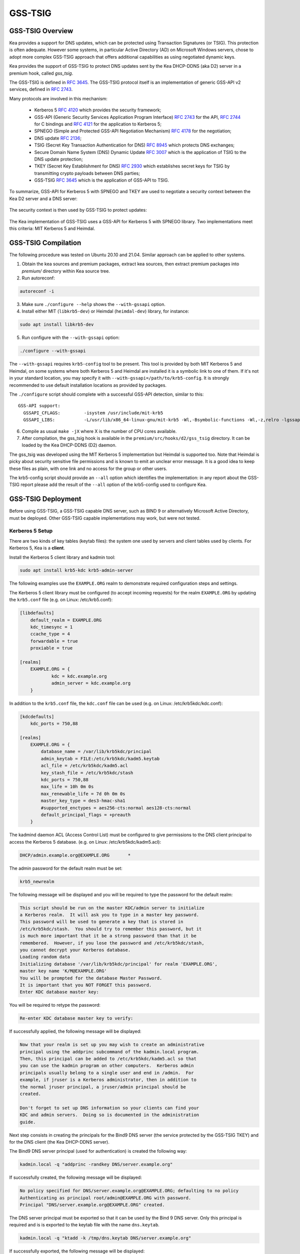
.. _gss-tsig:

GSS-TSIG
========

.. _gss-tsig-overview:

GSS-TSIG Overview
-----------------

Kea provides a support for DNS updates, which can be protected using
Transaction Signatures (or TSIG). This protection is often adequate.
However some systems, in particular Active Directory (AD) on Microsoft
Windows servers, chose to adopt more complex GSS-TSIG approach that offers
additional capabilities as using negotiated dynamic keys.

Kea provides the support of GSS-TSIG to protect DNS updates sent by
the Kea DHCP-DDNS (aka D2) server in a premium hook, called `gss_tsig`.

The GSS-TSIG is defined in `RFC 3645 <https://tools.ietf.org/html/rfc3645>`__.
The GSS-TSIG protocol itself is an implementation of generic GSS-API v2
services, defined in `RFC 2743 <https://tools.ietf.org/html/rfc2743>`__.

Many protocols are involved in this mechanism:

 - Kerberos 5 `RFC 4120 <https://tools.ietf.org/html/rfc4120>`__ which
   provides the security framework;
 - GSS-API (Generic Security Services Application Program Interface)
   `RFC 2743 <https://tools.ietf.org/html/rfc2743>`__ for the API,
   `RFC 2744 <https://tools.ietf.org/html/rfc2743>`__ for C bindings and
   `RFC 4121 <https://tools.ietf.org/html/rfc4121>`__ for the application
   to Kerberos 5;
 - SPNEGO (Simple and Protected GSS-API Negotiation Mechanism)
   `RFC 4178 <https://tools.ietf.org/html/rfc4178>`__ for the negotiation;
 - DNS update `RFC 2136 <https://tools.ietf.org/html/rfc2136>`__;
 - TSIG (Secret Key Transaction Authentication for DNS)
   `RFC 8945 <https://tools.ietf.org/html/rfc8945>`__ which
   protects DNS exchanges;
 - Secure Domain Name System (DNS) Dynamic Update
   `RFC 3007 <https://tools.ietf.org/html/rfc3007>`__ which is the
   application of TSIG to the DNS update protection;
 - TKEY (Secret Key Establishment for DNS)
   `RFC 2930 <https://tools.ietf.org/html/rfc2930>`__ which establishes
   secret keys for TSIG by transmitting crypto payloads between DNS
   parties;
 - GSS-TSIG `RFC 3645 <https://tools.ietf.org/html/rfc3645>`__ which
   is the application of GSS-API to TSIG.

To summarize, GSS-API for Kerberos 5 with SPNEGO and TKEY are used to
negotiate a security context between the Kea D2 server and a DNS server:

.. figure:: ../uml/tkey.*

The security context is then used by GSS-TSIG to protect updates:

.. figure:: ../uml/update.*

The Kea implementation of GSS-TSIG uses a GSS-API for Kerberos 5 with
SPNEGO library.  Two implementations meet this criteria: MIT Kerberos
5 and Heimdal.

.. _gss-tsig-install:

GSS-TSIG Compilation
--------------------

The following procedure was tested on Ubuntu 20.10 and 21.04. Similar
approach can be applied to other systems.

1.  Obtain the kea sources and premium packages, extract kea sources,
    then extract premium packages into `premium/` directory within Kea
    source tree.

2. Run autoreconf:

.. code-block:: console

    autoreconf -i

3. Make sure ``./configure --help`` shows the ``--with-gssapi`` option.

4. Install either MIT (``libkrb5-dev``) or Heimdal (``heimdal-dev``) library,
   for instance:

.. code-block:: console

    sudo apt install libkrb5-dev

5. Run configure with the ``--with-gssapi`` option:

.. code-block:: console

    ./configure --with-gssapi

.. note:

    It is ``--with-gssapi`` (without dash between gss and api) to keep
    consistency with BIND 9 option.

The ``--with-gssapi`` requires ``krb5-config`` tool to be present. This
tool is provided by both MIT Kerberos 5 and Heimdal, on some systems
where both Kerberos 5 and Heimdal are installed it is a symbolic link
to one of them. If it's not in your standard location, you may specify
it with ``--with-gssapi=/path/to/krb5-config``. It is strongly recommended
to use default installation locations as provided by packages.

The ``./configure`` script should complete with a successful GSS-API
detection, similar to this:

::

    GSS-API support:
      GSSAPI_CFLAGS:         -isystem /usr/include/mit-krb5
      GSSAPI_LIBS:           -L/usr/lib/x86_64-linux-gnu/mit-krb5 -Wl,-Bsymbolic-functions -Wl,-z,relro -lgssapi_krb5 -lkrb5 -lk5crypto -lcom_err

6.  Compile as usual ``make -jX`` where X is the number of CPU cores
    available.

7.  After compilation, the gss_tsig hook is available in the
    ``premium/src/hooks/d2/gss_tsig`` directory. It can be loaded by
    the Kea DHCP-DDNS (D2) daemon.


The gss_tsig was developed using the MIT Kerberos 5 implementation but
Heimdal is supported too. Note that Heimdal is picky about security
sensitive file permissions and is known to emit an unclear error message.
It is a good idea to keep these files as plain, with one link and no
access for the group or other users.

The krb5-config script should provide an ``--all`` option which
identifies the implementation: in any report about the GSS-TSIG report
please add the result of the ``--all`` option of the krb5-config used
to configure Kea.

.. _gss-tsig-deployment:

GSS-TSIG Deployment
-------------------

Before using GSS-TSIG, a GSS-TSIG capable DNS server, such as BIND 9
or alternatively Microsoft Active Directory, must be deployed. Other
GSS-TSIG capable implementations may work, but were not tested.

Kerberos 5 Setup
~~~~~~~~~~~~~~~~

There are two kinds of key tables (keytab files): the system one used
by servers and client tables used by clients. For Kerberos 5, Kea is a
**client**.

Install the Kerberos 5 client library and kadmin tool:

.. code-block:: console

    sudo apt install krb5-kdc krb5-admin-server

The following examples use the ``EXAMPLE.ORG`` realm to demonstrate required
configuration steps and settings.

The Kerberos 5 client library must be configured (to accept incoming requests)
for the realm ``EXAMPLE.ORG`` by updating the ``krb5.conf`` file
(e.g. on Linux: /etc/krb5.conf):

.. code-block:: ini

    [libdefaults]
        default_realm = EXAMPLE.ORG
        kdc_timesync = 1
        ccache_type = 4
        forwardable = true
        proxiable = true

    [realms]
        EXAMPLE.ORG = {
                kdc = kdc.example.org
                admin_server = kdc.example.org
        }

In addition to the ``krb5.conf`` file, the ``kdc.conf`` file can be used
(e.g. on Linux: /etc/krb5kdc/kdc.conf):

.. code-block:: ini

    [kdcdefaults]
        kdc_ports = 750,88

    [realms]
        EXAMPLE.ORG = {
            database_name = /var/lib/krb5kdc/principal
            admin_keytab = FILE:/etc/krb5kdc/kadm5.keytab
            acl_file = /etc/krb5kdc/kadm5.acl
            key_stash_file = /etc/krb5kdc/stash
            kdc_ports = 750,88
            max_life = 10h 0m 0s
            max_renewable_life = 7d 0h 0m 0s
            master_key_type = des3-hmac-sha1
            #supported_enctypes = aes256-cts:normal aes128-cts:normal
            default_principal_flags = +preauth
        }

The kadmind daemon ACL (Access Control List) must be configured to give
permissions to the DNS client principal to access the Kerberos 5 database.
(e.g. on Linux: /etc/krb5kdc/kadm5.acl):

.. code-block:: ini

    DHCP/admin.example.org@EXAMPLE.ORG       *

The admin password for the default realm must be set:

.. code-block:: console

    krb5_newrealm

The following message will be displayed and you will be required to type
the password for the default realm:

.. code-block:: console

    This script should be run on the master KDC/admin server to initialize
    a Kerberos realm.  It will ask you to type in a master key password.
    This password will be used to generate a key that is stored in
    /etc/krb5kdc/stash.  You should try to remember this password, but it
    is much more important that it be a strong password than that it be
    remembered.  However, if you lose the password and /etc/krb5kdc/stash,
    you cannot decrypt your Kerberos database.
    Loading random data
    Initializing database '/var/lib/krb5kdc/principal' for realm 'EXAMPLE.ORG',
    master key name 'K/M@EXAMPLE.ORG'
    You will be prompted for the database Master Password.
    It is important that you NOT FORGET this password.
    Enter KDC database master key:

You will be required to retype the password:

.. code-block:: console

    Re-enter KDC database master key to verify:

If successfully applied, the following message will be displayed:

.. code-block:: console

    Now that your realm is set up you may wish to create an administrative
    principal using the addprinc subcommand of the kadmin.local program.
    Then, this principal can be added to /etc/krb5kdc/kadm5.acl so that
    you can use the kadmin program on other computers.  Kerberos admin
    principals usually belong to a single user and end in /admin.  For
    example, if jruser is a Kerberos administrator, then in addition to
    the normal jruser principal, a jruser/admin principal should be
    created.

    Don't forget to set up DNS information so your clients can find your
    KDC and admin servers.  Doing so is documented in the administration
    guide.

Next step consists in creating the principals for the Bind9 DNS server
(the service protected by the GSS-TSIG TKEY) and for the DNS client
(the Kea DHCP-DDNS server).

The Bind9 DNS server principal (used for authentication) is created the
following way:

.. code-block:: console

    kadmin.local -q "addprinc -randkey DNS/server.example.org"

If successfully created, the following message will be displayed:

.. code-block:: console

    No policy specified for DNS/server.example.org@EXAMPLE.ORG; defaulting to no policy
    Authenticating as principal root/admin@EXAMPLE.ORG with password.
    Principal "DNS/server.example.org@EXAMPLE.ORG" created.

The DNS server principal must be exported so that it can be used by the Bind 9
DNS server. Only this principal is required and is is exported to the keytab
file with the name ``dns.keytab``.

.. code-block:: console

    kadmin.local -q "ktadd -k /tmp/dns.keytab DNS/server.example.org"

If successfully exported, the following message will be displayed:

.. code-block:: console

    Authenticating as principal root/admin@EXAMPLE.ORG with password.
    Entry for principal DNS/server.example.org with kvno 2, encryption type aes256-cts-hmac-sha1-96 added to keytab WRFILE:/tmp/dns.keytab.
    Entry for principal DNS/server.example.org with kvno 2, encryption type aes128-cts-hmac-sha1-96 added to keytab WRFILE:/tmp/dns.keytab.

The DHCP client principal (used by the Kea DHCP-DDNS server) is created the
following way:

.. code-block:: console

    kadmin.local -q "addprinc -randkey DHCP/admin.example.org"

If successfully created, the following message will be displayed:

.. code-block:: console

    No policy specified for DHCP/admin.example.org@EXAMPLE.ORG; defaulting to no policy
    Authenticating as principal root/admin@EXAMPLE.ORG with password.
    Principal "DHCP/admin.example.org@EXAMPLE.ORG" created.

The DHCP client principal must be exported so that it can be used by the
Kea DHCP-DDNS server and GSS-TSIG hook library. It is exported to the client
keytab file with the name ```dhcp.keytab```.

.. code-block:: console

    kadmin.local -q "ktadd -k /tmp/dhcp.keytab DHCP/admin.example.org"

Finally, the krb5-admin-server must be restarted:

.. code-block:: console

    systemctl restart krb5-admin-server.service

Bind 9 with GSS-TSIG Configuration
~~~~~~~~~~~~~~~~~~~~~~~~~~~~~~~~~~

The Bind 9 DNS server must be configured to use GSS-TSIG and to use the
previously exported DNS server principal from the keytab file ``dns.keytab``.
Updating the ``named.conf`` file is required:

.. code-block:: console

    options {
        ...
        directory "/var/cache/bind";
        dnssec-validation auto;
        listen-on-v6 { any; };
        tkey-gssapi-keytab "/etc/bind/dns.keytab";
    };
    zone "example.org" {
        type master;
        file "/var/lib/bind/db.example.org";
        update-policy {
            grant "DHCP/admin.example.org@EXAMPLE.ORG" zonesub any;
        };
    };
    zone "84.102.10.in-addr.arpa" {
        type master;
        file "/etc/bind/db.10";
    };

The zone files should have an entry for the server principal FQDN
``server.example.org``.

The ``/etc/bind/db.10`` file needs to be created or updated:

.. code-block:: console

    ;
    ; BIND reverse data file for local loopback interface
    ;
    $TTL    604800                      ; 1 week
    @       IN      SOA      server.example.org. root.example.org. (
                             2          ; Serial
                             604800     ; Refresh
                             86400      ; Retry
                             2419200    ; Expire
                             604800     ; Negative Cache TTL
                             )
    ;
    @       IN      NS      ns.
    40      IN      PTR     ns.example.org.

The ``/var/lib/bind/db.example.org`` file needs to be created or updated:

.. code-block:: console

    $ORIGIN .
    $TTL                604800             ; 1 week
    example.org         IN SOA  server.example.org. root.example.org. (
                                8          ; serial
                                604800     ; refresh (1 week)
                                86400      ; retry (1 day)
                                2419200    ; expire (4 weeks)
                                604800     ; minimum (1 week)
                                )
                        NS      example.org.
                        A       ${BIND9_IP_ADDR}
                        AAAA    ::1
    $ORIGIN example.org.
    kdc                 A       ${KDC_IP_ADDR}
    server              A       ${BIND9_IP_ADDR}

After any configuration change the server must be reloaded or
restarted:

.. code-block:: console

    systemctl restart named.service

It is possible to get status or restart logs:

.. code-block:: console

    systemctl status named.service
    journalctl -u named | tail -n 30

Windows Active Directory Configuration
~~~~~~~~~~~~~~~~~~~~~~~~~~~~~~~~~~~~~~

This sub-section is based on an Amazon AWS provided Microsoft Windows Server
2016 with Active Directory pre-installed so describes only the steps used
for GSS-TSIG deployment (for complete configuration process please refer to
Microsoft documentation or other external resources. We found `this <https://www.tenforums.com/tutorials/51456-windows-server-2016-setup-local-domain-controller.html>`__ tutorial very
useful during configuration of our internal QA testing systems.

Two Active Directory (AD) user accounts are needed:
 - the first account is used to download AD information, for instance
   the client key table of Kea
 - the second account will be mapped to the Kea DHCP client principal

Kea needs to know:
 - the server IP address
 - the domain/realm name: the domain is in lower case, the realm in upper
   case, both without a final dot
 - the server name

The second account (named ``kea`` below) is used to create a Service
Principal Name (SPN):

.. code-block:: console

    setspn -S DHCP/kea.<domain> kea

After a shared secret key is generated and put in a key table file:

.. code-block:: console

    ktpass -princ DHCP/kea.<domain>@<REALM> -mapuser kea +rndpass -mapop set -ptype KRB5_NT_PRINCIPAL -out dhcp.keytab

The ``dhcp.keytab`` takes the same usage as for Unix Kerberos.


GSS-TSIG Troubleshooting
~~~~~~~~~~~~~~~~~~~~~~~~

While testing GSS-TSIG integration with Active Directory we came across
one very cryptic error:

.. code-block:: console

   INFO  [kea-dhcp-ddns.gss-tsig-hooks/4678.139690935890624] GSS_TSIG_VERIFY_FAILED GSS-TSIG verify failed: gss_verify_mic failed with GSSAPI error:
   Major = 'A token had an invalid Message Integrity Check (MIC)' (393216), Minor = 'Packet was replayed in wrong direction' (100002).

In our case problem was that Kea DDNS was trying to perform update of reverse
DNS zone while it was not configured. Easy solution was to add reverse DNS
zone similar to the one configured in Kea. To do it open `DNS Manager` choose
DNS from the list, from drop down list choose `Reverse Lookup Zones`
click `Action` and `New Zone` then follow New Zone Wizard to add new zone.


.. _gss-tsig-using:

Using GSS-TSIG
--------------

There is a number of steps required to enable the GSS-TSIG mechanism:

1. the gss_tsig hook library has to be loaded by the D2 server
2. the GSS-TSIG capable DNS servers have to be specified with their parameters

An excerpt from D2 server is provided below. More examples are available in the
``doc/examples/ddns`` directory in the Kea sources.

.. code-block:: javascript
   :linenos:
   :emphasize-lines: 57-107


    {
    "DhcpDdns": {
        // The following parameters are used to receive NCRs (NameChangeRequests)
        // from the local Kea DHCP server. Make sure your kea-dhcp4 and kea-dhcp6
        // matches this.
        "ip-address": "127.0.0.1",
        "port": 53001,
        "dns-server-timeout" : 1000,

        // Forward zone: secure.example.org. It uses GSS-TSIG. It is served
        // by two DNS servers, which listen for DDNS requests at 192.0.2.1
        // and 192.0.2.2.
        "forward-ddns":
        {
            "ddns-domains":
            [
                // DdnsDomain for zone "secure.example.org."
                {
                    "name": "secure.example.org.",
                    "comment": "DdnsDomain example",
                    "dns-servers":
                    [
                        { // This server has an entry in gss/servers and
                          // thus will use GSS-TSIG.
                            "ip-address": "192.0.2.1"
                        },
                        { // This server also has an entry there, so will
                          // use GSS-TSIG, too.
                            "ip-address": "192.0.2.2",
                            "port": 5300
                        }
                    ]
                }
            ]
        },

        // Reverse zone: we want to update the reverse zone "2.0.192.in-addr.arpa".
        "reverse-ddns":
        {
            "ddns-domains":
            [
                {
                    "name": "2.0.192.in-addr.arpa.",
                    "dns-servers":
                    [
                        {
                            // There is GSS-TSIG definition for this server (see
                            // DhcpDdns/gss-tsig/servers), so it will use
                            // Krb/GSS-TSIG.
                            "ip-address": "192.0.2.1"
                        }
                    ]
                }
            ]
        },

        // Need to add gss-tsig hook here
        "hooks-libraries": [
        {
            "library": "/opt/lib/libddns_gss_tsig.so",
            "parameters": {
                // This section governs the GSS-TSIG integration. Each server
                // mentioned in forward-ddns and/or reverse-ddns needs to have
                // an entry here to be able to use GSS-TSIG defaults (optional,
                // if specified they apply to all the GSS-TSIG servers, unless
                // overwritten on specific server level).

                "server-principal": "DNS/server.example.org@EXAMPLE.ORG",
                "client-principal": "DHCP/admin.example.org@EXAMPLE.ORG",
                "client-keytab": "FILE:/etc/dhcp.keytab", // toplevel only
                "credentials-cache": "FILE:/etc/ccache", // toplevel only
                "tkey-lifetime": 3600, // 1 hour
                "rekey-interval": 2700, // 45 minutes
                "retry-interval": 120, // 2 minutes
                "tkey-protocol": "TCP",
                "fallback": false,

                // The list of GSS-TSIG capable servers
                "servers": [
                    {
                        // First server (identification is required)
                        "id": "server1",
                        "domain-names": [ ], // if not specified or empty, will
                                             // match all domains that want to
                                             // use this IP+port pair
                        "ip-address": "192.0.2.1",
                        "port": 53,
                        "server-principal": "DNS/server1.example.org@EXAMPLE.ORG",
                        "client-principal": "DHCP/admin1.example.org@EXAMPLE.ORG",
                        "tkey-lifetime": 7200, // 2 hours
                        "rekey-interval": 5400, // 90 minutes
                        "retry-interval": 240, // 4 minutes
                        "tkey-protocol": "TCP",
                        "fallback": true // if no key is available fallback to the
                                         // standard behavior (vs skip this server)
                    },
                    {
                        // The second server (it has most of the parameters missing
                        // as those are using the defaults specified above)
                        "id": "server2",
                        "ip-address": "192.0.2.2",
                        "port": 5300
                    }
                ]
            }
        }
        ]

        // Additional parameters, such as logging, control socket and
        // others omitted for clarity.
    }

    }

This configuration file contains a number of extra elements.

First, a list of forward and/or reverse domains with related DNS servers
identified by their IP+port pairs is defined. If port is not specified, the
default of 53 is assumed. This is similar to basic mode with no authentication
or authentication done using TSIG keys, with the exception that static TSIG keys
are not referenced by name.

Second, the ``libddns_gss_tsig.so`` library has to be specified on the
``hooks-libraries`` list. This hook takes many parameters. The most important
one is ``servers``, which is a list of GSS-TSIG capable servers.  If there are
several servers and they share some characteristics, the values can be specified
in ``parameters`` scope as defaults. In the example above, the defaults that
apply to all servers unless otherwise specified on per server scope, are defined
in lines 63 through 68. The defaults can be skipped if there is only one server
defined or all servers have different values.

.. table:: List of available parameters

   +-------------------+----------+---------+---------------------+--------------------------------+
   | Name              | Scope    | Type    | Default value       | Description                    |
   |                   |          |         |                     |                                |
   +===================+==========+=========+=====================+================================+
   | client-keytab     | global / | string  | empty               | the Kerberos **client** key    |
   |                   | server   |         |                     | table                          |
   +-------------------+----------+---------+---------------------+--------------------------------+
   | credentials-cache | global / | string  | empty               | the Kerberos credentials cache |
   |                   | server   |         |                     |                                |
   +-------------------+----------+---------+---------------------+--------------------------------+
   | server-principal  | global / | string  | empty               | the Kerberos principal name of |
   |                   | server   |         |                     | the DNS server that will       |
   |                   |          |         |                     | receive updates                |
   +-------------------+----------+---------+---------------------+--------------------------------+
   | client-principal  | global / | string  | empty               | the Kerberos principal name of |
   |                   | server   |         |                     | the Kea D2 service             |
   +-------------------+----------+---------+---------------------+--------------------------------+
   | tkey-protocol     | global / | string  | "TCP"               | the protocol used to establish |
   |                   | server   | "TCP" / |                     | the security context with the  |
   |                   |          | "UDP"   |                     | DNS servers                    |
   +-------------------+----------+---------+---------------------+--------------------------------+
   | tkey-lifetime     | global / | uint32  | | 3600 seconds      | the lifetime of GSS-TSIG keys  |
   |                   | server   |         | | ( 1 hour )        |                                |
   +-------------------+----------+---------+---------------------+--------------------------------+
   | rekey-interval    | global / | uint32  | | 2700 seconds      | the time interval the keys are |
   |                   | server   |         | | ( 45 minutes )    | checked for rekeying           |
   +-------------------+----------+---------+---------------------+--------------------------------+
   | retry-interval    | global / | uint32  | | 120 seconds       | the time interval to retry to  |
   |                   | server   |         | | ( 2 minutes )     | create a key if any error      |
   |                   |          |         |                     | occurred previously            |
   +-------------------+----------+---------+---------------------+--------------------------------+
   | fallback          | global / | true /  | false               | the behavior to fallback to    |
   |                   | server   | false   |                     | non GSS-TSIG when GSS-TSIG     |
   |                   |          |         |                     | should be used but no GSS-TSIG |
   |                   |          |         |                     | key is available.              |
   +-------------------+----------+---------+---------------------+--------------------------------+
   | exchange-timeout  | global / | uint32  | | 3000 milliseconds | the time used to wait for the  |
   |                   | server   |         | | ( 3 seconds )     | GSS-TSIG TKEY exchange to      |
   |                   |          |         |                     | finish before it timeouts      |
   +-------------------+----------+---------+---------------------+--------------------------------+
   | user-context      | global / | string  | empty               | the user provided data in JSON |
   |                   | server   |         |                     | format (will not be used by    |
   |                   |          |         |                     | the GSS-TSIG hook)             |
   +-------------------+----------+---------+---------------------+--------------------------------+
   | comment           | global / | string  | empty               | ignored                        |
   |                   | server   |         |                     |                                |
   +-------------------+----------+---------+---------------------+--------------------------------+
   | id                | server   | string  | empty               | identifier to a DNS server     |
   |                   |          |         |                     | (required)                     |
   +-------------------+----------+---------+---------------------+--------------------------------+
   | domain-names      | server   | list of | empty               | the many to one relationship   |
   |                   |          | strings |                     | between D2 DNS servers and     |
   |                   |          |         |                     | GSS-TSIG DNS servers           |
   +-------------------+----------+---------+---------------------+--------------------------------+
   | ip-address        | server   | IPv4 /  | empty               | the IP address at which the    |
   |                   |          | IPv6    |                     | GSS-TSIG DNS server listens    |
   |                   |          | address |                     | for DDNS and TKEY requests     |
   |                   |          |         |                     | (required)                     |
   +-------------------+----------+---------+---------------------+--------------------------------+
   | port              | server   | uint16  | 53                  | the DNS transport port at      |
   |                   |          |         |                     | which the GSS-TSIG DNS server  |
   |                   |          |         |                     | listens for DDNS and TKEY      |
   |                   |          |         |                     | requests                       |
   +-------------------+----------+---------+---------------------+--------------------------------+

The global parameters are described below:

- ``client-keytab`` specifies the Kerberos **client** key table.
  For instance, ``FILE:<filename>`` can be used to point to a specific file.
  This parameter can be specified only once, in the parameters scope,
  and is the equivalent of setting the ``KRB5_CLIENT_KTNAME`` environment
  variable. The empty value is silently ignored.

- ``credentials-cache`` specifies the Kerberos credentials cache.
  For instance ``FILE:<filename>`` can be used to point to a file or
  if using a directory which supports more than one principal
  ``DIR:<directory-path>``.
  This parameter can be specified only once, in the parameters scope,
  and is the equivalent of setting the ``KRB5CCNAME`` environment
  variable. The empty value is silently ignored.

- ``server-principal`` is the Kerberos principal name of the DNS
  server that will receive updates.  In plain words, this is the
  DNS server's name in the Kerberos system. This parameter is
  mandatory.  It uses the typical Kerberos notation:
  ``<SERVICE-NAME>/<server-domain-name>@<REALM>``.

- ``client-principal`` is the Kerberos principal name of the Kea D2
  service. It is optional. It uses the typical Kerberos notation:
  ``<SERVICE-NAME>/<server-domain-name>@<REALM>``.

- ``tkey-protocol`` determines which protocol is used to establish the
  security context with the DNS servers.  Currently the only supported
  values are TCP (the default) and UDP.

- ``tkey-lifetime`` determines the lifetime of GSS-TSIG keys in the
  TKEY protocol. The value must be greater than the ``rekey-interval``
  value. It is expressed in seconds and it default to 3600 seconds
  (one hour) if not specified.

- ``rekey-interval`` governs the time interval the keys for each configured
  server are checked for rekeying, i.e. a new key is created to replace the
  current usable one when its age is greater than the ``rekey-interval`` value.
  The value must be smaller than the ``tkey-lifetime`` value (it is recommend
  between 50% and 80% of the ``tkey-lifetime`` value). It is expressed in
  seconds and it defaults to 2700 seconds (45 minutes, 75% of one hour) if not
  specified.

- ``retry-interval`` governs the time interval to retry to create a key if any
  error occurred previously for any configured server. The value must be smaller
  than the ``rekey-interval`` value, and should be at most 1/3 of the difference
  between ``tkey-lifetime`` and ``rekey-interval``. It is expressed in seconds
  and it defaults to 120 seconds (2 minutes) if not specified.

- ``fallback`` governs the behavior when GSS-TSIG should be used (a
  matching DNS server is configured) but no GSS-TSIG key is available.
  If configured to false (the default) this server is skipped, if
  configured to true the DNS server is ignored and the DNS update
  is sent with the configured DHCP-DDNS protection e.g. TSIG key or
  without any protection when none was configured.

- ``exchange-timeout`` governs the time used to wait for the GSS-TSIG TKEY
  exchange to finish before it timeouts. It is expressed in milliseconds and it
  defaults to 3000 milliseconds (3 seconds) if not specified.

- ``user-context`` is an optional parameter (see :ref:`user-context`
  for a general description of user contexts in Kea).

- ``comment`` is allowed but currently ignored.

- ``servers`` specifies the list of DNS servers where GSS-TSIG is enabled.

The server map parameters are described below:

- ``id`` assigns an identifier to a DNS server. It is used for statistics
  and commands. It is required, must be not empty and unique.

- ``domain-names`` governs the many to one relationship between D2 DNS
  servers and GSS-TSIG DNS servers: for each domain name of this list,
  a D2 DNS server for this domain with the IP address and port is
  looked for. An empty list (the default) means that all domains
  match.

- ``ip-address`` specifies the IP address at which the GSS-TSIG DNS server
  listens for DDNS and TKEY requests. It is a mandatory parameter.

- ``port`` specifies the DNS transport port at which the GSS-TSIG DNS server
  listens for DDNS and TKEY requests. It defaults to 53.

- ``server-principal`` is the Kerberos principal name of the DNS server
  that will receive updates. The server principal parameter per server
  takes precedence. It is a mandatory parameter which must be specified at
  least at the global or the server level.

- ``client-principal`` is the Kerberos principal name of the Kea D2
  service for this DNS server. The client principal parameter per server
  takes precedence. It is an optional parameter i.e. to not specify it at
  both the global and the server level is accepted.

- ``tkey-protocol`` determines which protocol is used to establish the
  security context with the DNS server. The TKEY protocol parameter per
  server takes precedence. Default and supported values are the same as
  for the global level parameter.

- ``tkey-lifetime`` determines the lifetime of GSS-TSIG keys in the
  TKEY protocol for the DNS server. The TKEY lifetime parameter per server
  takes precedence. Default and supported values are the same as for the
  global level parameter.

- ``rekey-interval`` governs the time interval the keys for this particular
  server are checked for rekeying, i.e. a new key is created to replace the
  current usable one when its age is greater than the ``rekey-interval`` value.
  The value must be smaller than the ``tkey-lifetime`` value (it is recommend
  between 50% and 80% of the ``tkey-lifetime`` value). The rekey interval
  parameter per server takes precedence. Default and supported values are the
  same as for the global level parameter.

- ``retry-interval`` governs the time interval to retry to create a key if any
  error occurred previously for this particular server. The value must be
  smaller than the ``rekey-interval`` value, and should be at most 1/3 of the
  difference between ``tkey-lifetime`` and ``rekey-interval``. The retry
  interval parameter per server takes precedence. Default and supported values
  are the same as for the global level parameter.

- ``fallback`` governs the behavior when GSS-TSIG should be used (a
  matching DNS server is configured) but no GSS-TSIG key is available.
  The fallback parameter per server takes precedence. Default and
  supported values are the same as for the global level parameter.

- ``exchange-timeout`` governs the time used to wait for the GSS-TSIG TKEY
  exchange to finish before it timeouts. The exchange timeout parameter per
  server takes precedence. Default and supported values are the same as for the
  global level parameter.

- ``user-context`` is an optional parameter (see :ref:`user-context`
  for a general description of user contexts in Kea).

- ``comment`` is allowed but currently ignored.


GSS-TSIG Automatic Key Removal
~~~~~~~~~~~~~~~~~~~~~~~~~~~~~~

The server will periodically delete keys which expired more than 3 times the
maximum key lifetime (``tkey-lifetime`` parameter).
The user has the option to purge keys on demand by using ``gss-tsig-purge-all``
command (see :ref:`command-gss-tsig-purge-all`) or ``gss-tsig-purge`` command
(see :ref:`command-gss-tsig-purge`).


GSS-TSIG Configuration for Deployment
~~~~~~~~~~~~~~~~~~~~~~~~~~~~~~~~~~~~~

When using the Kerberos 5 and Bind9 setup of :ref:`gss-tsig-deployment`
the local resolver must point to the Bind9 named server address and
local Kerberos be configured by putting in the ``krb5.conf`` file:

.. code-block:: ini

    [libdefaults]
        default_realm = EXAMPLE.ORG
        kdc_timesync = 1
        ccache_type = 4
        forwardable = true
        proxiable = true
    [realms]
        EXAMPLE.ORG = {
                kdc = kdc.example.org
                admin_server = kdc.example.org
        }

With Windows AD the DNS service is provided by AD. AD also provides
the Kerberos service and the ``krb5.conf`` file becomes:

.. code-block:: ini

    [libdefaults]
        default_realm = <REALM>
        kdc_timesync = 1
        ccache_type = 4
        forwardable = true
        proxiable = true
    [realms]
        ${REALM} = {
                kdc = <AD_IP_ADDR>
                admin_server = <AD_IP_ADDR>
        }

Even when the GSS-API library can use the secret from the client key
table it is far better to get and cache credentials.

This can be done manually by:

.. code-block:: console

    kinit -k -t /tmp/dhcp.keytab DHCP/admin.example.org

or when using AD:

.. code-block:: console

    kinit -k -t /tmp/dhcp.keytab DHCP/kea.<domain>

The credential cache can be displayed using ``klist``.

In production it is better to rely on a Kerberos Credential Manager as
the System Security Services Daemon (``sssd``).

The server principal will be "DNS/server.example.org@EXAMPLE.ORG¨ or
for AD "DNS/<server>.<domain>@<REALM>".

.. _stats-gss-tsig:

GSS-TSIG Statistics
-------------------

The GSS-TSIG hook library introduces new statistics at global and
per DNS server levels:

-  ``gss-tsig-key-created`` - number of created GSS-TSIG keys
-  ``tkey-sent`` - sent TKEY exchange initial requests
-  ``tkey-success`` - TKEY exchanges which completed with a success
-  ``tkey-timeout`` - TKEY exchanges which completed on timeout
-  ``tkey-error`` - TKEY exchanges which completed with an error other than
   timeout

The relationship between keys and DNS servers are very different between
the D2 code and static TSIG keys, and GSS-TSIG keys and DNS servers:

 - a static TSIG key can be shared between many DNS servers.
 - a GSS-TSIG key is used only by one DNS server inside a dedicated set of keys.

.. _commands-gss-tsig:

GSS-TSIG Commands
-----------------

The GSS-TSIG hook library supports some commands which are described below.

.. _command-gss-tsig-get-all:

The gss-tsig-get-all Command
~~~~~~~~~~~~~~~~~~~~~~~~~~~~

This command lists GSS-TSIG servers and keys.

An example command invocation looks like this:

.. code-block:: json

    {
        "command": "gss-tsig-get-all"
    }

An example response returning 1 GSS-TSIG servers and 1 keys:

.. code-block:: json

    {
        "result": 0,
        "text": "1 GSS-TSIG servers and 1 keys",
        "arguments": {
            "gss-tsig-servers": [
                {
                    "id": "foo",
                    "ip-address": "192.1.2.3",
                    "port": 53,
                    "server-principal": "DNS/foo.com@FOO.COM",
                    "key-name-suffix": "foo.com.",
                    "tkey-lifetime": 3600,
                    "tkey-protocol": "TCP",
                    "keys": [
                        {
                            "name": "1234.sig-foo.com.",
                            "inception-date": "2021-09-05 12:23:36.281176",
                            "server-id": "foo",
                            "expire-date": "2021-09-05 13:23:36.281176",
                            "status": "not yet ready",
                            "tkey-exchange": true
                        }
                    ]
                },
                {
                    "id": "bar",
                    "ip-address": "192.1.2.4",
                    "port": 53,
                    "server-principal": "DNS/bar.com@FOO.COM",
                    "key-name-suffix": "bar.com.",
                    "tkey-lifetime": 7200,
                    "tkey-protocol": "UDP",
                    "keys": [ ]
                }
            ]
        }
    }

.. _command-gss-tsig-get:

The gss-tsig-get Command
~~~~~~~~~~~~~~~~~~~~~~~~

This command retrieves information about the specified GSS-TSIG server.

An example command invocation looks like this:

.. code-block:: json

    {
        "command": "gss-tsig-get",
        "arguments": {
            "server-id": "foo"
        }
    }

An example response returning information about server 'foo':

.. code-block:: json

    {
        "result": 0,
        "text": "GSS-TSIG server[foo] found",
        "arguments": {
            "id": "foo",
            "ip-address": "192.1.2.3",
            "port": 53,
            "server-principal": "DNS/foo.com@FOO.COM",
            "key-name-suffix": "foo.com.",
            "tkey-lifetime": 3600,
            "tkey-protocol": "TCP",
            "keys": [
                {
                    "name": "1234.sig-foo.com.",
                    "server-id": "foo",
                    "inception-date": "2021-09-05 12:23:36.281176",
                    "expire-date": "2021-09-05 13:23:36.281176",
                    "status": "not yet ready",
                    "tkey-exchange": true
                }
            ]
        }
    }

.. _command-gss-tsig-list:

The gss-tsig-list Command
~~~~~~~~~~~~~~~~~~~~~~~~~

This command lists GSS-TSIG server IDs and key names.

An example command invocation looks like this:

.. code-block:: json

    {
        "command": "gss-tsig-list"
    }

An example response returning 2 GSS-TSIG servers and 3 keys:

.. code-block:: json

    {
        "result": 0,
        "text": "2 GSS-TSIG servers and 3 keys",
        "arguments": {
            "gss-tsig-servers": [
                "foo",
                "bar"
            ],
            "gss-tsig-keys": [
                "1234.example.com.",
                "5678.example.com.",
                "43888.example.org."
            ]
        }
    }

.. _command-gss-tsig-key-get:

The gss-tsig-key-get Command
~~~~~~~~~~~~~~~~~~~~~~~~~~~~

This command retrieves information about the specified GSS-TSIG key.

An example command invocation looks like this:

.. code-block:: json

    {
        "command": "gss-tsig-key-get",
        "arguments": {
            "key-name": "1234.sig-foo.com."
        }
    }

An example response returning information about GSS-TSIG key '1234.sig-foo.com.':

.. code-block:: json

    {
        "result": 0,
        "text": "GSS-TSIG key '1234.sig-foo.com.' found",
        "arguments": {
            "name": "1234.sig-foo.com.",
            "server-id": "foo",
            "inception-date": "2021-09-05 12:23:36.281176",
            "expire-date": "2021-09-05 13:23:36.281176",
            "status": "not yet ready",
            "tkey-exchange": true
        }
    }

.. _command-gss-tsig-key-expire:

The gss-tsig-key-expire Command
~~~~~~~~~~~~~~~~~~~~~~~~~~~~~~~

This command expires the specified GSS-TSIG key.

An example command invocation looks like this:

.. code-block:: json

    {
        "command": "gss-tsig-key-expire",
        "arguments": {
            "key-name": "1234.sig-foo.com."
        }
    }

An example response informing about GSS-TSIG key '1234.sig-foo.com.' being expired:

.. code-block:: json

    {
        "result": 0,
        "text": "GSS-TSIG key '1234.sig-foo.com.' expired"
    }

.. _command-gss-tsig-key-del:

The gss-tsig-key-del Command
~~~~~~~~~~~~~~~~~~~~~~~~~~~~

This command deletes the specified GSS-TSIG key.

An example command invocation looks like this:

.. code-block:: json

    {
        "command": "gss-tsig-key-del",
        "arguments": {
            "key-name": "1234.sig-foo.com."
        }
    }

An example response informing about GSS-TSIG key '1234.sig-foo.com.' being deleted:

.. code-block:: json

    {
        "result": 0,
        "text": "GSS-TSIG key '1234.sig-foo.com.' deleted"
    }

.. _command-gss-tsig-purge-all:

The gss-tsig-purge-all Command
~~~~~~~~~~~~~~~~~~~~~~~~~~~~~~

This command removes not usable GSS-TSIG keys.

An example command invocation looks like this:

.. code-block:: json

    {
        "command": "gss-tsig-purge-all"
    }

An example response informing about 2 GSS-TSIG keys being purged:

.. code-block:: json

    {
        "result": 0,
        "text": "2 purged GSS-TSIG keys"
    }

.. _command-gss-tsig-purge:

The gss-tsig-purge Command
~~~~~~~~~~~~~~~~~~~~~~~~~~

This command removes not usable GSS-TSIG keys for the specified server.

An example command invocation looks like this:

.. code-block:: json

    {
        "command": "gss-tsig-purge",
        "arguments": {
            "server-id": "foo"
        }
    }

An example response informing about 2 GSS-TSIG keys for server 'foo' being purged:

.. code-block:: json

    {
        "result": 0,
        "text": "2 purged keys for GSS-TSIG server[foo]"
    }

.. _command-gss-tsig-rekey-all:

The gss-tsig-rekey-all Command
~~~~~~~~~~~~~~~~~~~~~~~~~~~~~~

The command rekeys i.e. unconditionally creates new GSS-TSIG keys for
all DNS servers.

An example command invocation looks like this:

.. code-block:: json

    {
        "command": "gss-tsig-rekey-all"
    }

An example response informing that a rekey was scheduled:

.. code-block:: json

    {
        "result": 0,
        "text": "rekeyed"
    }

This command should be use for instance when the DHCP-DDNS server is
reconnected to the network.

.. _command-gss-tsig-rekey:

The gss-tsig-rekey Command
~~~~~~~~~~~~~~~~~~~~~~~~~~

The command rekeys i.e. unconditionally creates new GSS-TSIG keys for
a specified DNS server.

An example command invocation looks like this:

.. code-block:: json

    {
        "command": "gss-tsig-purge",
        "arguments": {
            "server-id": "foo"
        }
    }

An example response informing that a rekey was scheduled:

.. code-block:: json

    {
        "result": 0,
        "text": "GSS-TSIG server[foo] rekeyed"
    }

A typical usage of this command is when a DNS server was rebooted so
existing GSS-TSIG keys shared with this server can no longer be used.
